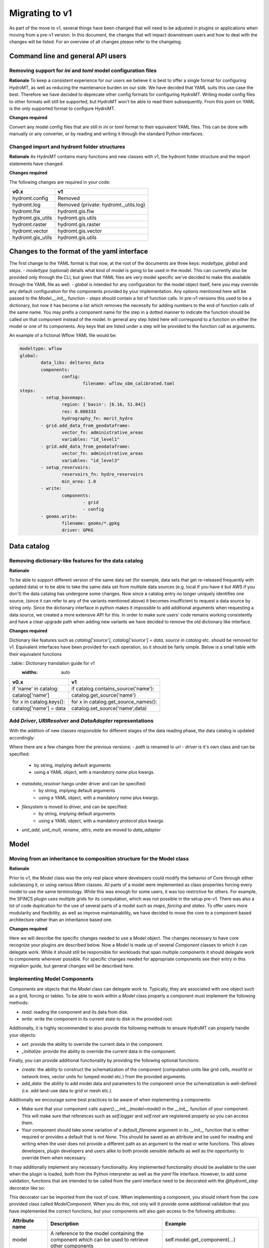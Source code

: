 
.. _migration:

Migrating to v1
===============

As part of the move to v1, several things have been changed that will need to be
adjusted in plugins or applications when moving from a pre-v1 version.
In this document, the changes that will impact downstream users and how to deal with
the changes will be listed. For an overview of all changes please refer to the
changelog.

Command line and general API users
----------------------------------

Removing support for `ini` and `toml` model configuration files
^^^^^^^^^^^^^^^^^^^^^^^^^^^^^^^^^^^^^^^^^^^^^^^^^^^^^^^^^^^^^^^

**Rationale**
To keep a consistent experience for our users we believe it is best to offer a single
format for configuring HydroMT, as well as reducing the maintenance burden on our side.
We have decided that YAML suits this use case the best. Therefore we have decided to
deprecate other config formats for configuring HydroMT. Writing model config files
to other formats will still be supported, but HydroMT won't be able to read them
subsequently. From this point on YAML is the only supported format to configure HydroMT.

**Changes required**

Convert any model config files that are still in `ini` or `toml` format to their
equivalent YAML files. This can be done with manually or any converter, or by reading
and writing it through the standard Python interfaces.

Changed import and hydromt folder structures
^^^^^^^^^^^^^^^^^^^^^^^^^^^^^^^^^^^^^^^^^^^^

**Rationale**
As HydroMT contains many functions and new classes with v1, the hydromt folder structure
and the import statements have changed.

**Changes required**

The following changes are required in your code:

+--------------------------+--------------------------------------+
| v0.x                     | v1                                   |
+==========================+======================================+
| hydromt.config           | Removed                              |
+--------------------------+--------------------------------------+
| hydromt.log              | Removed (private: hydromt._utils.log)|
+--------------------------+--------------------------------------+
| hydromt.flw              | hydromt.gis.flw                      |
+--------------------------+--------------------------------------+
| hydromt.gis_utils        | hydromt.gis.utils                    |
+--------------------------+--------------------------------------+
| hydromt.raster           | hydromt.gis.raster                   |
+--------------------------+--------------------------------------+
| hydromt.vector           | hydromt.gis.vector                   |
+--------------------------+--------------------------------------+
| hydromt.gis_utils        | hydromt.gis.utils                    |
+--------------------------+--------------------------------------+


Changes to the format of the yaml interface
-------------------------------------------

The first change to the YAML format is that now, at the root of the documents are three keys:
`modeltype`, `global` and `steps`.
- `modeltype` (optional) details what kind of model is going to be used in the model. This can currently also be provided only through the CLI,
but given that YAML files are very model specific we've decided to make this available through the YAML file as well.
- `global` is intended for any configuration for the model object itself, here you may override any default
configuration for the components provided by your implementation. Any options mentioned here will be passed to the `Model.__init__` function
- `steps` should contain a list of function calls. In pre-v1 versions this used to be a dictionary, but now it has become a list
which removes the necessity for adding numbers to the end of function calls of the same name. You may prefix a component name
for the step in a dotted manner to indicate the function should be called on that component instead of the model. In general any step
listed here will correspond to a function on either the model or one of its components. Any keys that are listed under a step will be
provided to the function call as arguments.

An example of a fictional Wflow YAML file would be:

.. code-block:: yaml

	modeltype: wflow
	global:
		data_libs: deltares_data
		components:
			config:
				filename: wflow_sbm_calibrated.toml
	steps:
		- setup_basemaps:
			region: {'basin': [6.16, 51.84]}
			res: 0.008333
			hydrography_fn: merit_hydro
		- grid.add_data_from_geodataframe:
			vector_fn: administrative_areas
			variables: "id_level1"
		- grid.add_data_from_geodataframe:
			vector_fn: administrative_areas
			variables: "id_level3"
		- setup_reservoirs:
			reservoirs_fn: hydro_reservoirs
			min_area: 1.0
		- write:
			components:
				- grid
				- config
		- geoms.write:
			filename: geoms/*.gpkg
			driver: GPKG


Data catalog
------------

Removing dictionary-like features for the data catalog
^^^^^^^^^^^^^^^^^^^^^^^^^^^^^^^^^^^^^^^^^^^^^^^^^^^^^^

**Rationale**

To be able to support different version of the same data set (for example, data sets
that get re-released frequently with updated data) or to be able to take the same data
set from multiple data sources (e.g. local if you have it but AWS if you don't) the
data catalog has undergone some changes. Now since a catalog entry no longer uniquely
identifies one source, (since it can refer to any of the variants mentioned above) it
becomes insufficient to request a data source by string only. Since the dictionary
interface in python makes it impossible to add additional arguments when requesting a
data source, we created a more extensive API for this. In order to make sure users'
code remains working consistently and have a clear upgrade path when adding new
variants we have decided to remove the old dictionary like interface.

**Changes required**

Dictionary like features such as `catalog['source']`, `catalog['source'] = data`,
`source in catalog` etc. should be removed for v1. Equivalent interfaces have been
provided for each operation, so it should be fairly simple. Below is a small table
with their equivalent functions


..table:: Dictionary translation guide for v1
   :widths: auto

+--------------------------+--------------------------------------+
| v0.x                     | v1                                   |
+==========================+======================================+
| if 'name' in catalog:    | if catalog.contains_source('name'):  |
+--------------------------+--------------------------------------+
| catalog['name']          | catalog.get_source('name')           |
+--------------------------+--------------------------------------+
| for x in catalog.keys(): | for x in catalog.get_source_names(): |
+--------------------------+--------------------------------------+
| catalog['name'] = data   | catalog.set_source('name',data)      |
+--------------------------+--------------------------------------+

Add `Driver`, `URIResolver` and `DataAdapter` representations
^^^^^^^^^^^^^^^^^^^^^^^^^^^^^^^^^^^^^^^^^^^^^^^^^^^^^^^^^^^^^

With the addition of new classes responsible for different stages of the data
reading phase, the data catalog is updated accordingly:

.. code-block:: yaml
	mysource:
		crs: 4326
		data_type: RasterDataset
		uri: meteo/era5_daily/nc_merged/era5_{year}*_daily.nc
		metadata:
			category: meteo
			notes: Extracted from Copernicus Climate Data Store; resampled by Deltares to daily frequency
			crs: 4326
			nodata: -9999
			...
		driver:
			name: netcdf
			filesystem: local
			metadata_resolver: convention
			options:
				chunks:
					latitude: 250
					longitude: 240
					time: 30
				combine: by_coords
		data_adapter:
			rename:
				d2m: temp_dew
				msl: press_msl
				...
			unit_add:
				temp: -273.15
				temp_dew: -273.15
				...
			unit_mult:
				kin: 0.000277778
				kout: 0.000277778
				...

Where there are a few changes from the previous versions:
- `path` is renamed to `uri`
- `driver` is it's own class and can be specified:
	- by string, implying default arguments
	- using a YAML object, with a mandatory `name` plus kwargs.
- `metadata_resolver` hangs under driver and can be specified:
	- by string, implying default arguments
	- using a YAML object, with a mandatory `name` plus kwargs.
- `filesystem` is moved to driver, and can be specified:
	- by string, implying default arguments
	- using a YAML object, with a mandatory `protocol` plus kwargs.
- `unit_add`, `unit_mult`, `rename`, `attrs`, `meta` are moved to `data_adapter`

Model
-----

Moving from an inheritance to composition structure for the Model class
^^^^^^^^^^^^^^^^^^^^^^^^^^^^^^^^^^^^^^^^^^^^^^^^^^^^^^^^^^^^^^^^^^^^^^^

**Rationale**

Prior to v1, the `Model` class was the only real place where developers could
modify the behavior of Core through either subclassing it, or using various
`Mixin` classes. All parts of a model were implemented as class properties
forcing every model to use the same terminology. While this was enough for
some users, it was too restrictive for others. For example, the SFINCS
plugin uses multiple grids for its computation, which was not possible in
the setup pre-v1. There was also a lot of code duplication for the use of
several parts of a model such as `maps`, `forcing` and `states`. To offer
users more modularity and flexibility, as well as improve maintainability, we
have decided to move the core to a component based architecture rather than
an inheritance based one.

**Changes required**

Here we will describe the specific changes needed to use a `Model` object.
The changes necessary to have core recognize your plugins are described below.
Now a `Model` is made up of several `Component` classes to which it can delegate work.
While it should still be responsible for workloads that span multiple components
it should delegate work to components whenever possible. For specific changes needed
for appropriate components see their entry in this migration guide, but general
changes will be described here.

Implementing Model Components
^^^^^^^^^^^^^^^^^^^^^^^^^^^^^

Components are objects that the `Model` class can delegate work to. Typically, they are associated with one object such as a grid,
forcing or tables. To be able to work within a `Model` class properly a component must implement the following methods:

- `read`: reading the component and its data from disk.
- `write`: write the component in its current state to disk in the provided root.

Additionally, it is highly recommended to also provide the following methods to ensure HydroMT can properly handle your objects:

- `set`: provide the ability to override the current data in the component.
- `_initialize`: provide the ability to override the current data in the component.

Finally, you can provide additional functionality by providing the following optional functions:

- `create`: the ability to construct the schematization of the component (computation units like grid cells, `mesh1d` or network lines, vector units for lumped model etc.) from the provided arguments.
- `add_data`: the ability to add model data and parameters to the component once the schematization is well-defined (i.e. add land-use data to grid or mesh etc.).

Additionally we encourage some best practices to be aware of when implementing a components:

- Make sure that your component calls `super().__init__(model=model)` in the `__init__` function of your component. This will make sure that references such as `self.logger` and `self.root` are registered properly so you can access them.
- Your component should take some variation of a `default_filename` argument in its `__init__` function that is either required or provides a default that is not `None`. This should be saved as an attribute and be used for reading and writing when the user does not provide a different path as an argument to the read or write functions. This allows developers, plugin developers and users alike to both provide sensible defaults as well as the opportunity to override them when necessary.


It may additionally implement any necessary functionality. Any implemented functionality should be available to the user when the plugin is loaded, both from the Python interpreter as well as the `yaml` file interface. However, to add some validation, functions that are intended to be called from the yaml interface need to be decorated with the `@hydromt_step` decorator like so:

.. code-block:: python
	@hydromt_step
	def write(self, ...) -> None:
		pass


This decorator can be imported from the root of core. When implementing a component, you should inherit from the core provided class called
`ModelComponent`. When you do this, not only will it provide some additional validation that you have implemented the correct functions,
but your components will also gain access to the following attributes:

+----------------+---------------------------------------------------------------------------------------------------+------------------------------------------+
| Attribute name | Description                                                                                       | Example                                  |
+================+===================================================================================================+==========================================+
| model          | A reference to the model containing the component which can be used to retrieve other components  | self.model.get_component(...)            |
+----------------+---------------------------------------------------------------------------------------------------+------------------------------------------+
| data_catalog   | A reference to the model's data catalog which can be used to retrieve data                        | self.data_catalog.get_rasterdataset(...) |
+----------------+---------------------------------------------------------------------------------------------------+------------------------------------------+
| logger         | A reference to the logger of the model                                                            | self.logger.info(....)                   |
+----------------+---------------------------------------------------------------------------------------------------+------------------------------------------+
| root           | A reference to the model root which can be used for permissions checking and determining IO paths | self.root.path                           |
+----------------+---------------------------------------------------------------------------------------------------+------------------------------------------+

As briefly mentioned in the table above, your component will be able to retrieve other components in the model through the reference it receives. Note that this makes it impractical if not impossible to use components outside of the model they are assigned to.

**Manipulating Components**

Components can be added to a `Model` object by using the `model.add_component` function. This function takes the name of the component, and the TYPE (not an instance) of the component as argument. When these components
are added, they are uninitialized (i.e. empty). You can populate them by calling functions such as `create` or `read` from the yaml interface or any other means through the interactive Python API.

Once a component has been added, any component (or other object or scope that has access to the model class) can retrieve necessary components by using the
`model.get_component` function which takes the name of the desired component you wish to retrieve. At this point you can do with it as you please.

In the core of HydroMT, the available components are:

+-----------------------+---------------------------------------------------+----------------------------------------------------------------------------------------+
| v0.x Model Attribute  | Component                                         | Description                                                                            |
+=======================+===================================================+========================================================================================+
| model.tables          | TablesComponent                                   | Component for managing non-geospatial data in pandas DataFrames                        |
+-----------------------+---------------------------------------------------+----------------------------------------------------------------------------------------+
| model.grid            | GridComponent                                     | Component for managing regular gridded data in single hydromt RasterDataset            |
+-----------------------+---------------------------------------------------+----------------------------------------------------------------------------------------+
| model.geoms('region') | Components inheriting from SpatialModelComponent  | Component for managing the area of interest for the model in a geopandas GeoDataFrame. |
+-----------------------+---------------------------------------------------+----------------------------------------------------------------------------------------+
| model.mesh            | MeshComponent                                     | Component for managing unstructured grids as a hydromt RasterDataset                   |
+-----------------------+---------------------------------------------------+----------------------------------------------------------------------------------------+

A user can defined its own new component either by inheriting from the base ``ModelComponent`` or from another one (eg SubgridComponent(GridComponent)). The new components can be accessed and discovered through the `PLUGINS` architecture of HydroMT similar to Model plugins. See the related paragraph for more details.

The `Model.__init__` function can be used to add default components by plugins like so:

.. code-block:: python

	class ExampleModel(Model):
		def __init__(self):
			self.root: ModelRoot = ModelRoot(".")
			self.add_component("grid", GridComponent(self))



If you want to allow your plugin user to modify the root and update or add new component during instantiation then you can use:

.. code-block:: python

    class ExampleEditModel(Model):
        def __init__(
            self,
            components: Optional[Dict[str, Dict[str, Any]]] = None,
            root: Optional[str] = None,
        ):
            # Recursively update the components with any defaults that are missing in the components provided by the user.
            components = components or {}
            default_components = {
                "grid": {"type": GridComponent},
            }
            components = hydromt.utils.deep_merge.deep_merge(
                default_components, components
            )

			# Now instantiate the Model
			super().__init__(
				root = root,
				components = components,
			)


Making the model region its own component
^^^^^^^^^^^^^^^^^^^^^^^^^^^^^^^^^^^^^^^^^

**Rationale**

The model region is a very integral part for the functioning of HydroMT.
Additionally there was a lot of logic to handle the different ways of specifying a region through the code.
To simplify this, highlight the importance of the model region,
make this part of the code easier to customize, and consolidate a lot of functionality for easier maintenance,
we decided to bring all this functionality together in the `SpatialModelComponent` class.
Some components inherit from this base component in order to provide a `region`, `crs`, and `bounds` attribute.
`SpatialModelComponent` is always able to provide a region by another referenced component,
and if there is no referenced component, it will try to retrieve the region based on the data in the subclass.
It is up to the implementor of the subclass to provide the correct GeoDataFrame.

The `Model` contains a property for `region`. That property only works if there is a `SpatialModelComponent` in the model.
If there is only one `SpatialModelComponent`, that component is automatically detected as the `region`.
If there are more than one, the `region_component` can be specified in the `global` section of the yaml file.
If there are no `SpatialModelComponent`s in the model, the `region` property will error.
You can specify this in the configuration as follows:

.. code-block:: yaml

	global:
		region_component: region
		components:
			region:
				type: GridComponent

The alternative is to specify the region component reference in python, which is useful for plugin developers:

.. code-block:: python

	class ExampleModel(Model):
		def __init__(self):
			super().__init__(region_component="grid2d", components={"grid2d": {"type"})



**Changes required**

The Model Region is no longer part of the `geoms` data.
The default path the region is written to is no longer
`/path/to/root/geoms/region.geojson` but is now `/path/to/root/region.geojson`.
This behavior can be modified both from the config file and the python API.
Adjust your data and file calls as appropriate.

Another change to mention is that the region methods ``parse_region`` and
``parse_region_value`` are no longer located in ``workflows.basin_mask`` but in `workflows.region`.
These functions are only relevant for components that inherit from `SpatialModelComponent`.
See `GridComponent` on how to use these functions.

In HydroMT core, we let `GridComponent` inherit from `SpatialModelComponent`.
One can call `model.grid.create`, which will in turn call `create_region`.
So there is no need to call `model.grid.create_region` anymore in your yaml or in your scripts.
Just make sure to pass a region as argument to `model.grid.create`.

The command line interface no longer supports a `--region` argument.
Instead, the region should be specified in the yaml file on the relevant component.

+--------------------------+---------------------------+
| v0.x                     | v1                        |
+==========================+===========================+
| model.setup_region(dict) | model.grid.create(dict)   |
+--------------------------+---------------------------+
| model.write_geoms()      | model.grid.write()        |
+--------------------------+---------------------------+
| model.read_geoms()       | model.grid.read()         |
+--------------------------+---------------------------+
| model.set_region(...)    | -                         |
+--------------------------+---------------------------+

GridComponent
^^^^^^^^^^^^^

**Rationale**

In v1 the `GridModel` will no longer exist. Instead we created a `GridComponent`,
which is an implementation of the `ModelComponent` class. The idea is that this gives
users more flexibility with adding components to their model class, for instance multiple
grids. In addition, the `ModelComponent`s improve maintainability of the code and
terminology of the components and their methods.

**Changes**

The `GridMixin` and `GridModel` have been restructured into one `GridComponent` with only
a weak reference to one general `Model` instance. The `set_grid`, `write_grid`,
`read_grid`, and `setup_grid` have been changed to the more generically named `set`,
`write`, `read`, and `create` methods respectively. Also, the `setup_grid_from_*`
methods have been changed to `add_data_from_*`. The functionality of the GridComponent
has not been changed compared to the GridModel.

+------------------------------+-------------------------------------------+
| v0.x                         | v1                                        |
+==============================+===========================================+
| model.set_grid(...)          | model.grid.set(...)             		   |
+------------------------------+-------------------------------------------+
| model.read_grid(...)         | model.grid.read(...)            		   |
+------------------------------+-------------------------------------------+
| model.write_grid(...)        | model.grid.write(...)            		   |
+------------------------------+-------------------------------------------+
| model.setup_grid(...)        | model.grid.create(...)          		   |
+------------------------------+-------------------------------------------+
| model.setup_grid_from_*(...) | model.grid.add_data_from_*(...) 		   |
+------------------------------+-------------------------------------------+

VectorComponent
^^^^^^^^^^^^^^^

**Rationale**

In v1 the `VectorModel` will no longer exist. Instead we created a `VectorComponent`,
which is an implementation of the `ModelComponent` class. The idea is that this gives
users more flexibility with adding components to their model class, for instance multiple
vectors. In addition, the `ModelComponent`s improve maintainability of the code and
terminology of the components and their methods.

**Changes**

The `VectorMixin` and `VectorModel` have been restructured into one `VectorComponent` with only
a weak reference to one general `Model` instance. The `set_vector`, `write_vector`,
and `read_vector` have been changed to the more generically named `set`,
`write`, and `read` methods respectively. Also, the `setup_vector_from_*`
methods have been changed to `add_data_from_*`. The functionality of the VectorComponent
has not been changed compared to the VectorModel.

VectorComponent is not in the model by default. You can add the VectorComponent to the model by using the `model.add_component("vector", VectorComponent)` function.
Or you can set it up in the yml file by using the `components` part.

.. code-block:: yaml

	global:
		components:
			vector:
				type: VectorComponent

+------------------------------+-------------------------------------------+
| v0.x                         | v1                                        |
+==============================+===========================================+
| model.set_vector(...)        | model.vector.set(...)                    |
+------------------------------+-------------------------------------------+
| model.read_vector(...)       | model.vector.read(...)                    |
+------------------------------+-------------------------------------------+
| model.write_vector(...)      | model.vector.write(...)                   |
+------------------------------+-------------------------------------------+

TablesComponent
^^^^^^^^^^^^^^^

The previous `Model.tables` is now replaces by a `TablesComponent` that can used to store several non-geospatial tabular data into a dictionary of pandas DataFrames. The `TablesComponent` for now only contains the basic methods such as `read`, `write` and `set`.

GeomsComponent
^^^^^^^^^^^^^^

The previous `Model.geoms` is now replaced by a `GeomsComponent` that can be used to store several geospatial geometry based data into a dictionary of geopandas GeoDataFrames. The `GeomsComponent` for now only contains the basic methods such as `read`, `write` and `set`.

ConfigComponent
^^^^^^^^^^^^^^^

What was previously called `model.config` as well as some other class variables such as `Model._CONF` is now located in
`ConfigComponent`. Otherwise it still works mostly identically, meaning that it will parse dotted keys like
`a.b.c` into nested dictionaries such as `{'a':{'b':{'c': value}}}`. By default the data will be read from and written to
`<root>/config.yml` which can be overwritten either by providing different arguments or by subclassing
the component and providing a different default value.

One main change is that the `model.config` used to be created by default from a template file which was usually located
in `join(Model._DATADIR, Model._NAME, Model._CONF)`. To create a config from a template, users now need to directly call
th new `config.create` method, which is similar to how other components work. Each plugin can still define a default config file
template without subclassing the `ConfigComponent` by providing a `default_template_filename` when initializing their
`ConfigComponent`.


MeshComponent
^^^^^^^^^^^^^

The MeshModel has just like the `GridModel` been replaced with its implementation
of the `ModelComponent`: `MeshComponent`. The restructering of `MeshModel` follows the same pattern
as the `GridComponent`.


Plugins
-------

Previously the `Model` class was the only entrypoint for providing core with custom behavior.
Now, there are three:

- `Model`: This class is mostly responsible for dispatching function calls and otherwise delegating work to components.
- `ModelComponent`. This class provides more specialized functionalities to do with a single part of a model such as a mesh or grid.
- `Driver`. This class provides customizable loading of any data source.

Each of these parts have entry points at their relevant submodules. For example, see how these are specified in the `pyproject.toml`

.. code-block:: toml
	[project.entry-points."hydromt.components"]
	core = "hydromt.components"

	[project.entry-points."hydromt.models"]
	core = "hydromt.models"

    [project.entry-points."hydromt.drivers"]
    core = "hydromt.drivers"

To have post v1 core recognize there are a few new requirements:
1. There must be a dedicated separate submodule (i.e. a folder with a `__init__.py` file that you can import from) for each of the plugins you want to implement (i.e. components, models and drivers need their own submodule)
2. These submodules must have an `__init__.py` and this file must specify a `__all__` attribute.
3. All objects listed in the `__all__` attribute will be made available as plugins in the relevant category. This means these submodules should not re-export anything that is not a plugin.
4. Though this cannot be enforced in Python, there is a base class for each of the plugin categories in core, which your objects should inherit from, this makes sure that you implement all the relevant functionality.

When you have specified the plugins you wish to make available to core in your `pyproject.toml`, all objects should be made available through a global static object called `PLUGINS`. This object has attributes
for each of the corresponding plugin categories.


DataAdapter
-----------

The previous version of the `DataAdapter` and its subclasses had a lot of
responsibilities:
- Validate the input from the `DataCatalog` entry.
- Find the right paths to the data based on a naming convention.
- Deserialize/read many different file formats into python objects.
- Merge these different python objects into one that represent that data source in the
model region.
- Homogenize the data based on the data catalog entry and HydroMT conventions.

In v1, this class has been split into three extentable components:

DataSource
^^^^^^^^^^

The `DataSource` is the python representation of a parsed entry in the `DataCatalog`.
The `DataSource` is responsible for validating the `DataCatalog` entry. It also carries
the `DataAdapter` and `DataDriver` (more info below) and serves as an entrypoint to
the data.
Per HydroMT data type (e.g. `RasterDataset`, `GeoDataFrame`), HydroMT has one
`DataSource`, e.g. `RasterDatasetSource`, `GeoDataFrameSource`.

MetaDataResolver
^^^^^^^^^^^^^^^^

The `MetaDataResolver` takes a single `uri` and the query parameters from the model,
such as the region, or the time range, and returns multiple absolute paths, or `uri`s,
that can be read into a single python representation (e.g. `xarray.Dataset`). This
functionality was previously covered in the `resolve_paths` function. However, there
are more ways than to resolve a single uri, so the `MetaDataResolver` makes this
behavior extendable. Plugins or other code can subclass the Abstract `MetaDataResolver`
class to implement their own conventions for data discovery.
The `MetaDataResolver` is injected into the `Driver` objects and can be used there.

Driver
^^^^^^

The `Driver` class is responsible for deserializing/reading a set of file types, like
a geojson or zarr file, into their python in-memory representations:
`geopandas.DataFrame` or `xarray.Dataset` respectively. To find the relevant files based
on a single `uri` in the `DataCatalog`, a `MetaDataResolver` is used.
The driver has a `read` method. This method accepts a `uri`, a
unique identifier for a single data source. It also accepts different query parameters,
such a the region, time range or zoom level of the query from the model.
This `read` method returns the python representation of the DataSource.
Because the merging of different files from different `DataSource`s can be
non-trivial, the driver is responsible to merge the different python objects coming
from the driver to a single representation. This is then returned from the `read`
method.
Because the query parameters vary per HydroMT data type, the is a different driver
interface per type, e.g. `RasterDatasetDriver`, `GeoDataFrameDriver`.

DataAdapter
^^^^^^^^^^^

The `DataAdapter` now has its previous responsibilities reduced to just homogenizing
the data coming from the `Driver`. This means slicing the data to the right region,
renaming variables, changing units, regridding and more. The `DataAdapter` has a
`transform` method that takes a HydroMT data type and returns this same type. This
method also accepts query parameters based on the data type, so there is a single
`DataAdapter` per HydroMT data type.
